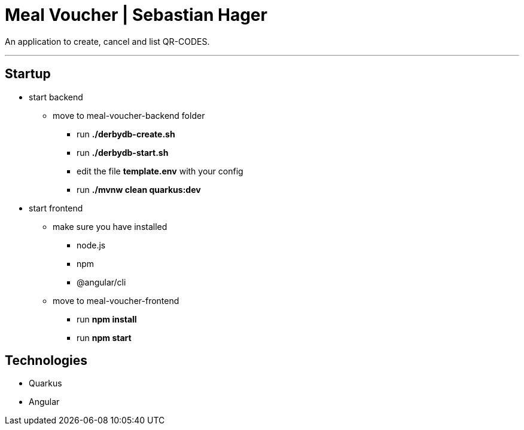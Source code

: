 = Meal Voucher | Sebastian Hager

An application to create, cancel and list QR-CODES.

'''

== Startup
* start backend
**  move to meal-voucher-backend folder
*** run *./derbydb-create.sh*
*** run *./derbydb-start.sh*
*** edit the file *template.env* with your config
*** run *./mvnw clean quarkus:dev*

* start frontend
** make sure you have installed
*** node.js
*** npm
*** @angular/cli
** move to meal-voucher-frontend
*** run *npm install*
*** run *npm start*


== Technologies

* Quarkus
* Angular
